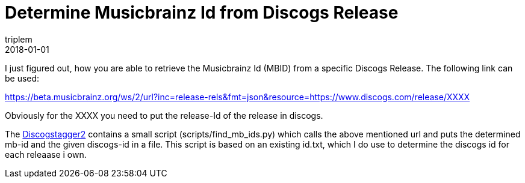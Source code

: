 = Determine Musicbrainz Id from Discogs Release
triplem
2018-01-01
:jbake-type: post
:jbake-status: published
:jbake-tags: Musik

I just figured out, how you are able to retrieve the Musicbrainz Id (MBID) from a specific Discogs Release. The following link can be used:

https://beta.musicbrainz.org/ws/2/url?inc=release-rels&fmt=json&resource=https://www.discogs.com/release/XXXX

Obviously for the XXXX you need to put the release-Id of the release in discogs. 

The https://www.github.com/triplem/discogstagger[Discogstagger2] contains a small script (scripts/find_mb_ids.py) which calls the above mentioned url and puts the determined mb-id and the given discogs-id in a file. This script is based on an existing id.txt, which I do use to determine the discogs id for each releaase i own.